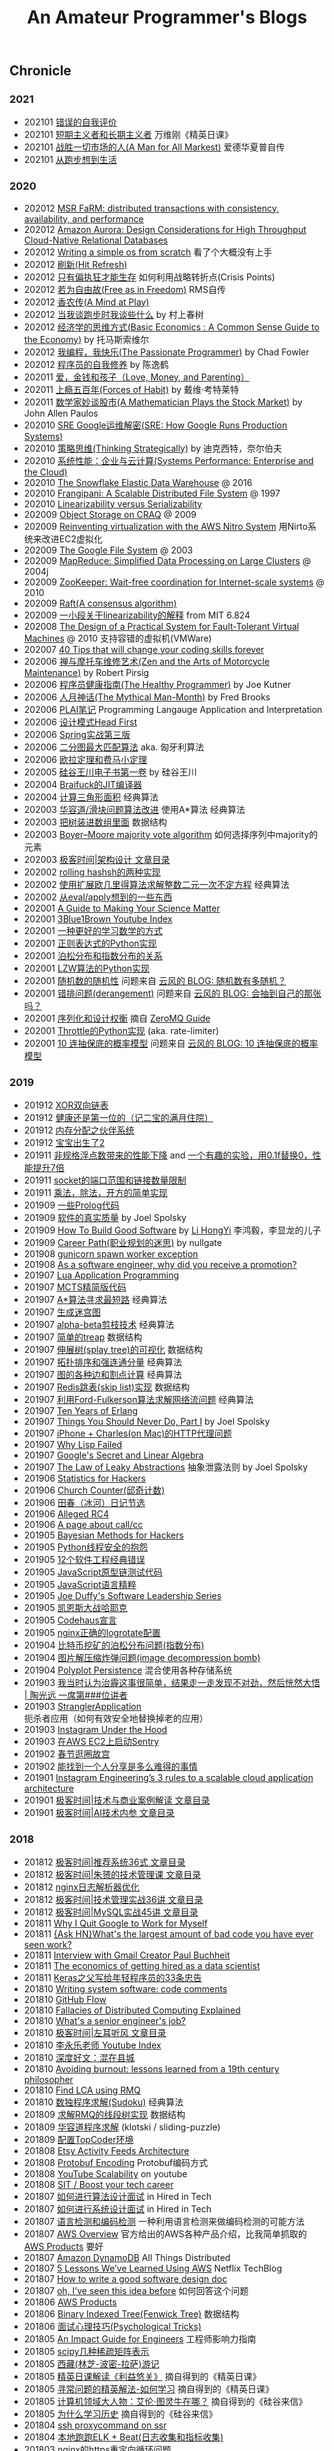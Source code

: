 #+title: An Amateur Programmer's Blogs

** Chronicle
*** 2021
- 202101 [[file:incorrect-self-eval.org][错误的自我评价]]
- 202101 [[file:short-termer-and-long-termer.org][短期主义者和长期主义者]] 万维刚《精英日课》
- 202101 [[file:a-man-for-all-markets.org][战胜一切市场的人(A Man for All Markest)]] 爱德华夏普自传
- 202101 [[file:from-running-to-life.org][从跑步想到生活]]
*** 2020
- 202012 [[file:msr-farm.org][MSR FaRM: distributed transactions with consistency, availability, and performance]]
- 202012 [[file:amazon-aurora-paper.org][Amazon Aurora: Design Considerations for High Throughput Cloud-Native Relational Databases]]
- 202012 [[file:writing-a-simple-os-from-scratch.org][Writing a simple os from scratch]] 看了个大概没有上手
- 202012 [[file:hit-refresh.org][刷新(Hit Refresh)]]
- 202012 [[file:only-the-paranoid-survive.org][只有偏执狂才能生存]] 如何利用战略转折点(Crisis Points)
- 202012 [[file:rms-autobiography-free-as-in-freedom.org][若为自由故(Free as in Freedom)]] RMS自传
- 202012 [[file:claude-shannon-autobiography-a-mind-at-play.org][香农传(A Mind at Play)]]
- 202012 [[file:what-we-talk-about-when-we-talk-about-running.org][当我谈跑步时我谈些什么]] by 村上春树
- 202012 [[file:basic-economics.org][经济学的思维方式(Basic Economics : A Common Sense Guide to the Economy)]] by 托马斯索维尔
- 202012 [[file:the-passionate-programmer.org][我编程，我快乐(The Passionate Programmer)]] by Chad Fowler
- 202012 [[file:programmer-self-cultivation.org][程序员的自我修养]] by 陈逸鹤
- 202011 [[file:love-money-and-parenting.org][爱，金钱和孩子（Love, Money, and Parenting）]]
- 202011 [[file:forces-of-habit.org][上瘾五百年(Forces of Habit)]] by 戴维·考特莱特
- 202011 [[file:a-mathematician-plays-the-stock-market.org][数学家妙谈股市(A Mathematician Plays the Stock Market)]] by John Allen Paulos
- 202010 [[file:sre-how-google-runs-production-systems.org][SRE Google运维解密(SRE: How Google Runs Production Systems)]]
- 202010 [[file:thinking-strategically.org][策略思维(Thinking Strategically)]] by 迪克西特，奈尔伯夫
- 202010 [[file:systems-performance-enterprise-and-the-cloud.org][系统性能：企业与云计算(Systems Performance: Enterprise and the Cloud)]]
- 202010 [[file:snowflake-paper.org][The Snowflake Elastic Data Warehouse]] @ 2016
- 202010 [[file:frangipani.org][Frangipani: A Scalable Distributed File System]] @ 1997
- 202010 [[file:lz-vs-sz.org][Linearizability versus Serializability]]
- 202009 [[file:object-storage-on-craq.org][Object Storage on CRAQ]] @ 2009
- 202009 [[file:reinventing-virtualization-with-aws-nitro.org][Reinventing virtualization with the AWS Nitro System]] 用Nirto系统来改进EC2虚拟化
- 202009 [[file:gfs.org][The Google File System]] @ 2003
- 202009 [[file:mapreduce.org][MapReduce: Simplified Data Processing on Large Clusters]] @ 2004j
- 202009 [[file:zookeeper.org][ZooKeeper: Wait-free coordination for Internet-scale systems]] @ 2010
- 202009 [[file:raft.org][Raft(A consensus algorithm)]]
- 202009 [[file:words-on-linearizability.org][一小段关于linearizability的解释]] from MIT 6.824
- 202008 [[file:the-design-of-a-practical-system-for-ft-vm.org][The Design of a Practical System for Fault-Tolerant Virtual Machines]] @ 2010 支持容错的虚拟机(VMWare)
- 202007 [[file:40-tips-that-will-change-your-coding-skills-forever.org][40 Tips that will change your coding skills forever]]
- 202006 [[file:zen-and-the-arts-of-motorcycle-maintenance.org][禅与摩托车维修艺术(Zen and the Arts of Motorcycle Maintenance)]] by Robert Pirsig
- 202006 [[file:the-healthy-programmer.org][程序员健康指南(The Healthy Programmer)]] by Joe Kutner
- 202006 [[file:the-mythical-man-month.org][人月神话(The Mythical Man-Month)]] by Fred Brooks
- 202006 [[file:plai-notes.org][PLAI笔记]] Programming Langauge Application and Interpretation
- 202006 [[file:design-patterns-head-first.org][设计模式Head First]]
- 202006 [[file:spring-in-action-v3.org][Spring实战第三版]]
- 202006 [[file:bipartite-maximum-matching.org][二分图最大匹配算法]] aka. 匈牙利算法
- 202006 [[file:euler-and-fermat-little-theorem.org][欧拉定理和费马小定理]]
- 202005 [[file:sv-wangchuan-investguru-v1.org][硅谷王川电子书第一卷]] by 硅谷王川
- 202004 [[file:brainfuck-jit-compiler.org][Braifuck的JIT编译器]]
- 202004 [[file:area-of-triangle.org][计算三角形面积]] 经典算法
- 202003 [[file:klotski-or-sliding-puzzle-revised.org][华容道/滑块问题算法改进]] 使用A*算法 经典算法
- 202003 [[file:put-tree-in-array.org][把树装进数组里面]] 数据结构
- 202003 [[file:boyer-moore-majority-vote-algorithm.org][Boyer–Moore majority vote algorithm]] 如何选择序列中majority的元素
- 202003 [[file:geekbang-arch-design.org][极客时间|架构设计 文章目录]]
- 202002 [[file:rolling-hash-in-two-ways.org][rolling hashsh的两种实现]]
- 202002 [[file:extended-gcd.org][使用扩展欧几里得算法求解整数二元一次不定方程]] 经典算法
- 202002 [[file:some-thoughts-from-eval-and-apply.org][从eval/apply想到的一些东西]]
- 202001 [[file:a-guide-to-making-your-science-matter.org][A Guide to Making Your Science Matter]]
- 202001 [[file:channel-UCYO_jab_esuFRV4b17AJtAw.org][3Blue1Brown Youtube Index]]
- 202001 [[file:a-better-way-to-learn-math.org][一种更好的学习数学的方式]]
- 202001 [[file:regexp-in-python.org][正则表达式的Python实现]]
- 202001 [[file:poisson-and-exp-distribution.org][泊松分布和指数分布的关系]]
- 202001 [[file:lzw-algorithm-in-python.org][LZW算法的Python实现]]
- 202001 [[file:randomness-of-random-number.org][随机数的随机性]] 问题来自 [[https://blog.codingnow.com/2007/11/random.html][云风的 BLOG: 随机数有多随机？]]
- 202001 [[file:derangement-problem.org][错排问题(derangement)]] 问题来自 [[https://blog.codingnow.com/2008/05/probability_e.html][云风的 BLOG: 会抽到自己的那张吗？]]
- 202001 [[file:serialization-and-design-tradeoff.org][序列化和设计权衡]] 摘自 [[http://zguide.zeromq.org/page:all][ZeroMQ Guide]]
- 202001 [[file:throttle-in-python.org][Throttle的Python实现]] (aka. rate-limiter)
- 202001 [[file:lottery-and-exp-dist.org][10 连抽保底的概率模型]] 问题来自 [[https://blog.codingnow.com/2017/01/exponential_distribution.html][云风的 BLOG: 10 连抽保底的概率模型]]

*** 2019
- 201912 [[file:xor-doubly-linked-list.org][XOR双向链表]]
- 201912 [[file:health-comes-first.org][健康还是第一位的（记二宝的满月住院）]]
- 201912 [[file:memory-allocation-buddy-system.org][内存分配之伙伴系统]]
- 201912 [[file:have-a-baby2.org][宝宝出生了2]]
- 201911 [[file:performance-degradation-by-denormal-floating-point.org][非规格浮点数带来的性能下降]] and [[https://www.toutiao.com/a6763437360362291723][一个有趣的实验，用0.1f替换0，性能提升7倍]]
- 201911 [[file:socket-port-range-and-conn-limit.org][socket的端口范围和链接数量限制]]
- 201911 [[file:math-mul-div-sqrt-impl.org][乘法，除法，开方的简单实现]]
- 201909 [[file:little-prolog-code.org][一些Prolog代码]]
- 201909 [[file:true-quality-of-software.org][软件的真实质量]] by Joel Spolsky
- 201909 [[file:how-to-build-good-software.org][How To Build Good Software]] by [[https://www.linkedin.com/in/hongyi-li-16183230/][Li HongYi]] 李鸿毅，李显龙的儿子
- 201909 [[file:career-path-myth.org][Career Path(职业规划的迷思)]] by nullgate
- 201908 [[file:gunicorn-spawn-worker-exception.org][gunicorn spawn worker exception]]
- 201908 [[file:as-a-software-engineer-why-did-you-receive-a-promotion.org][As a software engineer, why did you receive a promotion?]]
- 201907 [[file:lua-applicaiton-programming.org][Lua Application Programming]]
- 201907 [[file:mcts-shortest-version.org][MCTS精简版代码]]
- 201907 [[file:a-star-to-find-shortest-path.org][A*算法寻求最短路]] 经典算法
- 201907 [[file:generate-maze.org][生成迷宫图]]
- 201907 [[file:alpha-beta-pruning.org][alpha-beta剪枝技术]] 经典算法
- 201907 [[file:simple-treap.org][简单的treap]] 数据结构
- 201907 [[file:splay-tree-visualization.org][伸展树(splay tree)的可视化]] 数据结构
- 201907 [[file:topsort-and-scc.org][拓扑排序和强连通分量]] 经典算法
- 201907 [[file:graph-edge-type-and-articulation-node.org][图的各种边和割点计算]] 经典算法
- 201907 [[file:redis-skip-list-impl.org][Redis跳表(skip list)实现]] 数据结构
- 201907 [[file:ford-fulkerson-network-flow-problem.org][利用Ford-Fulkerson算法求解网络流问题]] 经典算法
- 201907 [[file:ten-years-of-erlang.org][Ten Years of Erlang]]
- 201907 [[file:things-you-should-never-do-part1.org][Things You Should Never Do, Part I]] by Joel Spolsky
- 201907 [[file:iphone-charles-http-proxy-issue.org][iPhone + Charles(on Mac)的HTTP代理问题]]
- 201907 [[file:why-lisp-failed.org][Why Lisp Failed]]
- 201907 [[file:google-secret-and-linear-algebra.org][Google's Secret and Linear Algebra]]
- 201907 [[file:the-law-of-leaky-abstractions.org][The Law of Leaky Abstractions]] 抽象泄露法则 by Joel Spolsky
- 201906 [[file:stats-for-hackers.org][Statistics for Hackers]]
- 201906 [[file:church-counter.org][Church Counter(邱奇计数)]]
- 201906 [[file:binghe-blogs-notes.org][田春（冰河）日记节选]]
- 201906 [[file:alleged-rc4.org][Alleged RC4]]
- 201906 [[file:a-page-about-call-cc.org][A page about call/cc]]
- 201905 [[file:bayesian-methods-for-hackers.org][Bayesian Methods for Hackers]]
- 201905 [[file:python-thread-safe-complaint.org][Python线程安全的抱怨]]
- 201905 [[file:12-classic-mistakes.org][12个软件工程经典错误]]
- 201905 [[file:javascript-prototype-chain-tests.org][JavaScript原型链测试代码]]
- 201905 [[file:javascript-the-good-parts.org][JavaScript语言精粹]]
- 201905 [[file:joe-duffy-software-leadership-series.org][Joe Duffy's Software Leadership Series]]
- 201905 [[file:keynes-vs-hayek.org][凯恩斯大战哈耶克]]
- 201905 [[file:codehaus-manifesto.org][Codehaus宣言]]
- 201905 [[file:logrotate-conf-for-nginx.org][nginx正确的logrotate配置]]
- 201904 [[file:poission-distribution-in-bitcoin-mining.org][比特币挖矿的泊松分布问题(指数分布)]]
- 201904 [[file:image-decompression-bomb.org][图片解压缩炸弹问题(image decompression bomb)]]
- 201904 [[file:polyglot-persistence.org][Polyplot Persistence]] 混合使用各种存储系统
- 201903 [[file:lessons-learned-from-fighting-against-haze.org][我当时认为治霾这事很简单，结果走一走发现不对劲，然后恍然大悟 | 陶光远 一席第###位讲者]]
- 201903 [[file:strangler-application.org][StranglerApplication]] 扼杀者应用（如何有效安全地替换掉老的应用）
- 201903 [[file:instagram-under-the-hood.org][Instagram Under the Hood]]
- 201903 [[file:running-sentry-on-ec2.org][在AWS EC2上启动Sentry]]
- 201902 [[file:tour-of-forbidden-city-on-festival-day.org][春节逛圈故宫]]
- 201902 [[file:lucky-to-have-someone-to-share.org][能找到一个人分享是多么难得的事情]]
- 201901 [[file:instagram-engineering-3-rules-to-a-scalable-cloud-application-architecture.org][Instagram Engineering’s 3 rules to a scalable cloud application architecture]]
- 201901 [[file:geekbang-tech-and-business-cases.org][极客时间|技术与商业案例解读 文章目录]]
- 201901 [[file:geekbang-ai-internal-reference.org][极客时间|AI技术内参 文章目录]]

*** 2018
- 201812 [[file:geekbang-recommender-system.org][极客时间|推荐系统36式 文章目录]]
- 201812 [[file:geekbang-tech-management-class.org][极客时间|朱赟的技术管理课 文章目录]]
- 201812 [[file:nginx-log-parser-opt.org][nginx日志解析器优化]]
- 201812 [[file:geekbang-tech-management-practice.org][极客时间|技术管理实战36讲 文章目录]]
- 201812 [[file:geekbang-mysql-practice.org][极客时间|MySQL实战45讲 文章目录]]
- 201811 [[file:why-i-quit-google-to-work-for-myself.org][Why I Quit Google to Work for Myself]]
- 201811 [[file:whats-the-largest-amount-of-bad-code-you-have-ever-seen-work.org][{Ask HN}What's the largest amount of bad code you have ever seen work?]]
- 201811 [[file:interview-with-gmail-creator-and-y-combinator-partner-paul-buchheit.org][Interview with Gmail Creator Paul Buchheit]]
- 201811 [[file:the-economics-of-getting-hired-as-a-data-scientist.org][The economics of getting hired as a data scientist]]
- 201811 [[file:keras-author-on-software-engineering.org][Keras之父写给年轻程序员的33条忠告]]
- 201810 [[file:writing-system-software-code-comments.org][Writing system software: code comments]]
- 201810 [[file:github-flow.org][GitHub Flow]]
- 201810 [[file:fallacies-of-distributed-computing-explained.org][Fallacies of Distributed Computing Explained]]
- 201810 [[file:whats-a-senior-engineers-job.org][What's a senior engineer's job?]]
- 201810 [[file:geekbang-coolshell-index.org][极客时间|左耳听风 文章目录]]
- 201810 [[file:channel-UCSs4A6HYKmHA2MG_0z-F0xw.org][李永乐老师 Youtube Index]]
- 201810 [[file:living-in-county.org][深度好文：混在县城]]
- 201810 [[file:avoiding-burnout.org][Avoiding burnout: lessons learned from a 19th century philosopher]]
- 201810 [[file:find-lca-using-rmq.org][Find LCA using RMQ]]
- 201810 [[file:sudoku-solving.org][数独程序求解(Sudoku)]] 经典算法
- 201809 [[file:segment-tree-for-rmq.org][求解RMQ的线段树实现]] 数据结构
- 201809 [[file:klotski-solving.org][华容道程序求解]] (klotski / sliding-puzzle)
- 201809 [[file:configure-topcoder-env.org][配置TopCoder环境]]
- 201808 [[file:etsy-activity-feeds-architecture.org][Etsy Activity Feeds Architecture]]
- 201808 [[file:protobuf-encoding.org][Protobuf Encoding]] Protobuf编码方式
- 201808 [[file:youtube-scalability.org][YouTube Scalability]] on youtube
- 201808 [[file:sit-boost-your-tech-career.org][SIT / Boost your tech career]]
- 201807 [[file:algorithm-design-steps-in-interview.org][如何进行算法设计面试]] in Hired in Tech
- 201807 [[file:system-design-steps-in-interview.org][如何进行系统设计面试]] in Hired in Tech
- 201807 [[file:lang-detect-and-encoding-detect.org][语言检测和编码检测]] 一种利用语言检测来做编码检测的可能方法
- 201807 [[file:aws-overview.org][AWS Overview]] 官方给出的AWS各种产品介绍，比我简单抓取的 [[file:aws-products.org][AWS Products]] 要好
- 201807 [[file:amazon-dynamodb.org][Amazon DynamoDB]] All Things Distributed
- 201807 [[file:5-lessons-we-have-learned-using-aws.org][5 Lessons We’ve Learned Using AWS]] Netflix TechBlog
- 201807 [[file:how-to-write-a-good-software-design-doc.org][How to write a good software design doc]]
- 201807 [[file:oh-i-have-seen-this-idea-before.org][oh, I’ve seen this idea before]] 如何回答这个问题
- 201806 [[file:aws-products.org][AWS Products]]
- 201806 [[file:binary-indexed-tree.org][Binary Indexed Tree(Fenwick Tree)]] 数据结构
- 201806 [[file:interview-psychological-tricks.org][面试心理技巧(Psychological Tricks)]]
- 201805 [[file:an-impact-guide-for-engineers.org][An Impact Guide for Engineers]] 工程师影响力指南
- 201805 [[file:types-of-scipy-sparse-matrix.org][scipy几种稀疏矩阵表示]]
- 201805 [[file:tibet-travel.org][西藏(林芝-波密-拉萨)游记]]
- 201805 [[file:skin-in-the-game-dedao.org][精英日课解读《利益悠关》]] 摘自得到的《精英日课》
- 201805 [[file:mastering-study.org][寻常问题的精英解法-如何学习]] 摘自得到的《精英日课》
- 201805 [[file:why-turing-is-master.org][计算机领域大人物：艾伦·图灵牛在哪？]] 摘自得到的《硅谷来信》
- 201805 [[file:why-study-history.org][为什么学习历史]] 摘自得到的《硅谷来信》
- 201804 [[file:ssh-proxycommand-on-ssr.org][ssh proxycommand on ssr]]
- 201804 [[file:getting-started-elk-beat.org][本地跑跑ELK + Beat(日志收集和指标收集)]]
- 201803 [[file:nginx-https-redirect-loop.org][nginx的https重定向循环问题]]
- 201803 [[file:what-habits-make-a-programmer-great.org][What habits make a programmer great?]] about meta-habit
- 201803 [[file:how-to-build-your-own-alpha-zero-ai.org][How to build your own AlphaZero AI using Python and Keras]]
- 201803 [[file:on-being-a-senior-engineer.org][On Being A Senior Engineer]]
- 201803 [[file:how-the-economic-machine-works-by-ray-dalio.org][How The Economic Machine Works By Ray Dalio]] 经济机器是如何运行的
- 201802 [[file:difference-between-poor-rich-on-zhihu.org][你在哪一刻体验到了真正的贫富差距？]] 摘自知乎回答
- 201802 [[file:python-weak-perf-matters.org][Python 的低性能问题是无法忽视的]]
- 201802 [[file:management-actually-is-engineering.org][管理其实是个工程学]] 摘自得到的《精英日课》
- 201801 [[file:websocket-and-socketio.org][WebSocket和Socket.IO]]
- 201801 [[file:intro-quantum-computing.org][量子计算机初探]]
- 201801 [[file:wechat-auto-jump.org][微信跳一跳的自动化]]
- 201801 [[file:python-requests-encoding-issue.org][Python Requests库编码问题]]
- 201801 [[file:minimal-wsgi-app-in-python.org][Minimal WSGI App in Pyton]]
- 201801 [[file:reading-excel-in-python.org][Reading Excel in Python]]
- 201801 [[file:find-10-digits-prime-in-consecutive-digits-of-e.org][Find 10 digits prime in consecutive digits of e]]
- 201801 [[file:26-lessons-from-being-a-developer-at-a-startup.org][26 Lessons From Being a Developer at a Startup]]

*** 2017
- 201712 [[file:geoffrey-hinton-interview-in-coursera.org][Geoffrey Hinton Interview in Coursera]]
- 201712 [[file:cities-and-ambition.org][市井雄心 Cities and Ambition]] by Paul Graham
- 201712 [[file:math-read.org][How to Read Mathematics]]
- 201712 [[file:test-simhash.org][试试simhash]]
- 201712 [[file:make-a-workable-dns.org][搭建一个可用的DNS]] (dnsmasq + ss)
- 201712 [[file:the-language-of-the-system.org][The Language of the System]] by Rich Hickey
- 201712 [[file:love-your-bugs.org][Love Your Bugs]]
- 201712 [[file:code-in-space.org][Code in Space]] 太空系统环境下的编程
- 201712 [[file:timeline-at-scale-in-twitter.org][Timeline at Scale in Twitter]] by Raffi Krikorian
- 201712 [[file:simple-made-easy.org][Simple Made Easy]] by Rich Hickey
- 201712 [[file:probability-paradox-by-peter-norvig.org][Probability Paradox by Norvig]] Norvig写的一篇关于概率和悖论文章
- 201712 [[file:ways-of-paying-mortgage.org][等额本金和等额本息的计算]]
- 201712 [[file:nobody-ever-got-fired-for-buying-a-cluster.org][Nobody ever got fired for buying a cluster]] 计算集群的必要性思考 @ 2013
- 201712 [[file:sonos-streaming-basics.org][流媒体基础知识(sonos)]]
- 201711 [[file:ten-rules-for-negotiating-a-job-offer.org][Ten Rules for Negotiating a Job Offer]]
- 201711 [[file:tool-is-to-free-people.org][解放生产力的工具]]
- 201711 [[file:software-2.org][Software 2.0]] by Andrej Karpathy
- 201711 [[file:getting-real-about-distributed-system-reliability.org][Getting Real About Distributed System Reliability]]
- 201711 [[file:pypy-impl.org][PyPy实现方式]]
- 201710 [[file:mongodb34-perf-issue-checkpoint.org][升级到MongoDB 3.4出现的性能问题]]
- 201710 [[file:make-startup-usb-stick-under-mac.org][在Mac下面制作USB启动盘]]
- 201709 [[file:how-to-build-your-personal-brand-as-a-new-developer.org][How to build your personal brand as a new developer]]
- 201709 [[file:narrow-python-build.org][Narrow Python Build]]
- 201708 [[file:the-feynman-technique-the-best-way-to-learn-anything.org][The Feynman Technique: The Best Way to Learn Anything]]
- 201707 [[file:scaling-to-billions-on-top-of-digital-ocean.org][Scaling to Billions on Top of DigitalOcean]]
- 201707 [[file:search-at-slack.org][Search at Slack]] Slack在搜索排序方面的工作
- 201707 [[file:why-did-so-many-startups-choose-nosql.org][Why Did So Many Startups Choose NoSQL?]]
- 201707 [[file:macosx-rootless-mode.org][MacOS X Rootless Mode]]
- 201707 [[file:what-you-can-do-and-what-you-should-do.org][能做什么和该做什么]]
- 201707 [[file:reducing-image-file-size-at-esty.org][Reducing Image File Size at Etsy]]
- 201707 [[file:making-photos-smaller.org][Making Photos Smaller Without Quality Loss]]
- 201707 [[file:proxy-on-http-streaming.org][HTTP流媒体的代理实现]]
- 201707 [[file:ssh-permission-denied.org][SSH Permission Denied(Public Key)]]
- 201706 [[file:the-evolution-of-code-deploys-at-reddit.org][The Evolution of Code Deploys at Reddit]]
- 201706 [[file:on-python-profiling.org][Python程序性能分析]]
- 201706 [[file:44-eng-mag-lessons.org][44 engineering management lessons]]
- 201706 [[file:use-emacs-org-mode-to-build-site.org][用Emacs Org-Mode来建站]]
- 201705 [[file:colleague-creates-spaghetti-code.org][What to do when Your Colleague Creates Spaghetti Code]]
- 201705 [[file:how-yelp-runs-millions-of-tests-every-day.org][How Yelp Runs Millions of Tests Every Day]]
- 201705 [[file:ssh-tunneling-python.org][SSH Tunneling in Python]]
- 201705 [[file:issue-of-retry-after-field.org][Retry-After字段带来的问题]]
- 201705 [[file:wujun-thoughts-on-career.org][职场上的四个误区和四个破法]] 摘自得到的《硅谷来信》
- 201705 [[file:use-wifi-aps-to-identify-location.org][利用WiFi热点来定位]]
- 201704 [[file:u-of-t-professor-geoffrey-hiton.org][U of T, Geoffrey Hinton]] 一篇关于Geoffrey Hiton的文章
- 201704 [[file:scaling-your-api-with-rate-limiters.org][Scaling your API with rate limiters]]
- 201704 [[file:a-few-days-at-village.org][在老家的几天]]
- 201703 [[file:software-engineering-at-google.org][Software Engineering at Google]] by Fergus Henderson
- 201703 [[file:a-possible-impl-of-reco-sys.org][推荐系统的可能实现]]
- 201703 [[file:automation-on-finacial-report.org][实事求是谈金融报告自动化 – 文因互联]]
- 201702 [[file:boost-shadowsocks-with-tcp-bbr.org][通过TCP BBR为ShadowSocks加速]]
- 201702 [[file:principle-of-smart-route-in-vpn.org][VPN的智能加速原理]]
- 201702 [[file:my-thoughts-on-startup.org][创业/小公司的优点和缺点]]
- 201702 [[file:abandoned-probabilistic-option.org][被放弃的概率权]]
- 201701 [[file:boots-of-spanish-leather.org][Boots of Spanish Leather]] by Bob Dylan
- 201701 [[file:is-there-a-simple-algorithm-for-intelligence.org][Is there a simple algorithm for intelligence?]] By Michael Nielsen
- 201701 [[file:on-the-future-of-neural-networks.org][On the future of neural networks]] By Michael Nielsen
- 201701 [[file:on-stories-in-neural-networks.org][On stories in neural networks]] By Michael Nielsen

*** 2016
- 201612 [[file:face-landmark-detection-dlib.org][dlib's face landmark detection]]
- 201612 [[file:tensorflow-neural-art.org][Tensorflow Neural Art]]
- 201610 [[file:the-times-they-are-changing.org][The Times They Are A-Changin']] by Bob Dylan
- 201610 [[file:level-up-lang-taste.org][讲一件提升语言格调的小事]]
- 201610 [[file:the-effective-engineer-by-edmond-lau.org][The Effective Engineer]]
- 201610 [[file:taking-php-seriously.org][Taking PHP Seriously]]
- 201610 [[file:becoming-cto.org][Becoming CTO]]
- 201610 [[file:purchase-on-rapidssl.org][在RapidSSL上购买SSL证书]]
- 201610 [[file:vinod-khosla-talk.org][Vinod Khosla: Failure does not matter. Success matters.]]
- 201610 [[file:silicon-valley-etiquette.org][Silicon Valley Etiquette]] 硅谷礼仪
- 201610 [[file:chengdu-travel.org][天府之旅]]
- 201609 [[file:mxnet-neural-art.org][MXNet Neural Art]]
- 201609 [[file:a-little-architecture.org][A Little Architecture]]
- 201609 [[file:laws-of-performant-software.org][Laws of Performant Software]]
- 201609 [[file:build-hls-server.org][搭建直播平台]]
- 201609 [[file:stackoverflow-maintenance.org][StackOverflow Maintenance]]
- 201609 [[file:yy-live-on-parenting.org][@杨樾杨樾 老师的育儿直播]]
- 201608 [[file:some-non-casual-thoughts.org][一些想法（关于工作，人生，以及最近做的梦)]]
- 201608 [[file:the-future-of-programming.org][The Future of Programming]] by Bret Victor
- 201608 [[file:what-makes-a-great-software-engineer.org][What Makes A Great Software Engineer?]]
- 201607 [[https://www.evernote.com/shard/s81/sh/b4dc1995-8028-4552-af4c-2696be08fce8/eb429ff5192222c2dce47aa95f0f5766][你不需要忙，你只需要坚持就够了]] by 汤小小
- 201607 [[file:life-is-just-a-moment.org][Life is just a Moment]]
- 201607 [[file:cool-retro-term.org][Cool Retro Term(CRT)]] 复古终端:D
- 201607 [[file:spam-from-apple.org][来自Apple的垃圾邮件]]
- 201606 [[file:america-alone-talk.org][只剩美国:我们眼睁睁看着末日的降临]]
- 201606 [[file:top-10-things-that-makes-you-a-good-programmer.org][Top 10 Things that Makes You a Good Programmer]]
- 201606 [[file:dont-know-what-to-program.org]["I know how to program, but I don't know what to program"]]
- 201606 [[file:how-to-pick-your-battles-on-a-software-team.org][How to Pick Your Battles on a Software Team]]
- 201606 [[file:why-mit-stopped-teaching-SICP.org][为什么MIT停止教授SICP]]
- 201606 [[file:trap-of-startup-side-project.org][軟體工程師的創業陷阱-接案]]
- 201606 [[file:on-facebook-newsfeed.org][Facebook NewsFeed]]
- 201606 [[file:getting-things-done-when-you-are-only-a-grunt.org][Getting Things Done When You're Only a Grunt]] by Joel Spolsky
- 201606 [[file:10-lessons-from-10-years-of-aws.org][10 Lessons from 10 Years of Amazon Web Services]]
- 201606 [[file:republic-and-democracy.org][共和和民主的差别]] on zhihu
- 201606 [[file:religulous.org][Religulous]] by Bill Maher
- 201606 [[file:how-gfw-discovers-hidden-circumvention-servers.org][32c3-7196-en-How_the_Great_Firewall_discovers_hidden_circumvention_servers]] GFW如何发现代理服务器
- 201606 [[file:a-person-of-fidget.org][心中的邪火]] 关于自己的心态失衡
- 201606 [[file:anaconda-high-perf-solution.org][Anacoda High Performance Solution]]
- 201605 [[file:work-efficiently-in-facebook.org][Facebook公司内部PPT分享:如何高效工作]]
- 201605 [[file:on-career-and-management.org][关于工作年限和管理的问题]] by nullgate
- 201605 [[file:notes-on-side-project.org][个人开发者接私活的要点]]
- 201605 [[file:pf-thoughts-on-cn.org][pf写的回国感受]]
- 201605 [[file:you-should-be-with-ambitious-people.org][要与野心人为伍]]
- 201605 [[file:talk-with-lizhi-tech-team.org][专访荔枝fm技术团队]]
- 201605 [[file:play-stock-in-vc-way.org][用VC的方法炒股票]]
- 201605 [[file:true-history-of-google-cn.org][傲慢与偏见之 - 谷歌中国逆袭史]]
- 201605 [[file:how-env-impacts-on-person.org][环境于个人的影响]]
- 201605 [[file:tour-of-google-beijing.org][参观Google北京]]
- 201604 [[https://www.evernote.com/shard/s81/sh/74babb59-ffb0-4858-a8e2-c157b973b7d1/b43c2ee7fc50363efb47daba78a9d59e][Facebook上最近传开了一组漫画，深深戳中咱中国家庭的痛点]] (学会做一个合格的父母)
- 201604 [[file:squid-https-forwarding-proxy.org][用squid做http/https正向代理]]
- 201604 [[file:why-i-work-remotely-hint-it-has-nothing-to-do-with-productivity.org][Why I work remotely (hint: it has nothing to do with productivity).]]
- 201604 [[file:starters-and-maintainers.org][Starters and Maintainers]]
- 201604 [[file:automate-to-save-mental-energy-not-time.org][Automate to save mental energy, not time]]
- 201604 [[file:surviving-meetings-while-remote.org][Surviving meetings while remote]]
- 201604 [[file:programmers-are-distraction-for-your-startup.org][Programmers are distraction for your startup]]
- 201604 [[file:finding-great-developers.org][Finding Great Developers]]
- 201604 [[file:why-cant-programmers-program.org][Why Can't Programmers.. Program?]]
- 201604 [[file:dont-call-yourself-a-programmer.org][Don't Call Yourself A Programmer]]
- 201604 [[file:data-infra-at-airbnb.org][Data Infrastructure at Airbnb]]
- 201604 [[file:atlassian-user-onboarding-magic.org][Atlassian $5.5b user onboarding magic]]
- 201604 [[file:authority-and-merit.org][Authority & Merit]]
- 201604 [[file:nginx-forwarding-proxy.org][nginx正向代理]]
- 201603 [[file:several-waters.org][纯水，软水，净水]]
- 201603 [[file:nginx-site-redirect.org][nginx站点跳转]]
- 201603 [[file:aws-ec2-instances.org][aws ec2的几种实例]]
- 201603 [[file:mac-root-certification.org][mac根证书信任]]
- 201603 [[file:python-universal-feed-parser.org][python universal feed parser]]
- 201603 [[file:python-gzip-input-stream-impl.org][Python Gzip Input Stream 实现]]
- 201602 [[file:got6-is-coming.org][GOT6 is coming]]
- 201602 [[file:a-possible-impl-of-abtest-sys.org][关于AB Test使用和实现的猜测]]
- 201602 [[file:discussion-on-rs.org][记一次推荐系统讨论]]
- 201602 [[file:pieces-of-advice-from-yq.org][前辈给我的建议]]
- 201602 [[file:experience-of-running-coffee-shop-for-40-years.org][开四十年咖啡店是种什么样的体验]]
- 201602 [[file:jianshu-captcha.org][简书的captcha]]
- 201602 [[file:build-nginx-from-source-on-ubuntu.org][build nginx from source on ubuntu]]
- 201602 [[file:big-data-is-supposed-to-be.org][大数据应该是...]]
- 201601 [[file:github-maintenance.org][Github Maintenance]]
- 201601 [[file:reversed-bollinger-band.org][reversed bollinger band]]
- 201601 [[file:on-computational-investing.org][on computational investing]]
- 201601 [[file:calm-down-for-a-second.org][Calm Down For a Second]]
- 201601 [[file:coursera-maintenance.org][Coursera Maintenance]]
- 201601 [[file:stock-price-data-sanity.org][Stock price data sanity]]

*** 2015
- 201512 [[file:ms-presentation.org][Michael Stonebraker Presentation]]
- 201512 [[file:how-to-launch-a-mac-app-and-become-1-top-paid-app-globally.org][How To Launch a Mac App and Become #1 Top Paid App Globally]]
- 201512 [[file:what-would-it-take-to-prove-me-wrong.org][What would it take to prove me wrong?]]
- 201512 [[file:a-great-developer-can-come-from-anywhere.org][A great developer can come from anywhere]]
- 201512 [[file:employee-equity.org][Employee Equity]] Sam Altman关于员工期权的文章.
- 201512 [[file:before-you-code-write.org][Before you code, write.]]
- 201512 [[file:remove-the-stress-pick-a-deadline.org][Remove the stress, pick a deadline]]
- 201512 [[file:the-secret-to-career-success.org][The Secret to Career Success]]
- 201512 [[file:the-scientist.org][The Scientist]]
- 201511 [[file:ios-device-and-screenshot-size.org][iOS设备与屏幕分辨率对应关系]]
- 201511 [[file:a-note-of-nobel-winner.org][石墨烯教父: 从千年博后到物理诺奖的心路历程]]
- 201511 [[file:why-i-stopped-paying-attention-to-industry-news.org][Why I stopped paying attention to industry news]]
- 201510 [[file:learn-stop-using-shiny-new-things-and-love-mysql.org][Learn to stop using shiny new things and love MySQL]]
- 201510 [[file:climbing-the-wrong-hill.org][Climbing The Wrong Hill]]
- 201510 [[file:lessons-learned-writing-highly-available-code.org][Lessons learned writing highly available code]]
- 201510 [[file:dont-base-your-business-on-a-paid-app.org][Don't base your business on a paid app]]
- 201510 [[file:some-advice-from-jeff-bezos.org][Some advice from Jeff Bezos]]
- 201510 [[file:ten-rules-for-open-source-success.org][Ten Rules for Open Source Success]]
- 201510 [[file:competitors-are-not-the-enemy.org][Competitors Are Not The Enemy]]
- 201510 [[file:making-money-along-the-way.org][Making money along the way]]
- 201510 [[file:staying-healthy-while-working-remotely.org][远程工作者如何保持健康]]
- 201510 [[file:real-life-of-startup-with-baby.org][带着娃创业的真实一面]]
- 201510 [[file:a-impl-of-my-dict-book.org][一个生词本的实现]]
- 201510 [[file:chasing-the-shiny-and-new.org][chasing the shiny and new (追逐时髦的技术)]]
- 201510 [[file:why-cd-just-keeps-on-giving.org][Why Continuous Deployment just keeps on giving]]
- 201510 [[file:how-to-get-a-job-like-mine-aaron-swartz.org][Aaron Swartz: How to Get a Job Like Mine]]
- 201510 [[file:a-decade-at-google.org][A Decade at Google]]
- 201510 [[file:dont-switch-to-yinxiang-note.org][切换到印象笔记-NO!]]
- 201509 [[file:ostep-persist-file.org][OSTEP / Persistence-File]]
- 201509 [[file:ostep-persist-disk.org][OSTEP / Persistence-Disk]]
- 201509 [[file:ostep-con-cv.org][OSTEP / Concurrency-CV]]
- 201509 [[file:ostep-con-lock.org][OSTEP / Concurrency-Lock]]
- 201509 [[file:hive-getting-started.org][hive getting started]]
- 201509 [[file:zookeeper-getting-started.org][zookeeper getting started]]
- 201509 [[file:ostep-virt-vax-vms.org][OSTEP / Virt-VAX/VMS]]
- 201509 [[file:ostep-virt-vm-page.org][OSTEP / Virt-页式系统]]
- 201509 [[file:ostep-virt-vm-seg.org][OSTEP / Virt-段式系统]]
- 201509 [[file:ostep-virt-cpu.org][OSTEP / Virt-CPU]]
- 201509 [[file:ostep-readings.org][OSTEP / Readings]]
- 201509 [[file:a-love-for-legacy.org][A Love for Legacy]]
- 201509 [[file:availability-vs-durability.org][Availability vs. Durability]]
- 201509 [[file:2pc-vs-paxos.org][2PC vs. Paxos]]
- 201509 [[file:central-limit-theorem.org][中心极限定理]]
- 201509 [[file:spark-master-ui.org][spark master ui]]
- 201509 [[file:what-happens-to-older-developers.org][What Happens to Older Developers?]]
- 201509 [[file:tips-for-work-life-balance.org][Tips for work-life balance]]
- 201509 [[file:start-from-simple.org][start from simple]]
- 201508 [[file:you-know-so-little.org][其实你知道的太少]]
- 201507 [[file:have-a-baby.org][宝宝出生了]]
- 201505 [[file:equipped-with-ssd.org][装配SSD]]
- 201504 [[file:kaggle-facial-keypoints-detection.org][Kaggle Facial Keypoints Detection]]
- 201504 [[file:kaggle-digit-recongnizer.org][Kaggle Digit Recognizer]]
- 201504 [[file:life-is-not-easy-but-magical.org][life is not easy but magical]]
- 201503 [[file:how-to-do-cross-validation.org][如何做cross validation]]
- 201503 [[file:kaggle-bike-sharing-demand.org][Kaggle Bike Sharing Demand]]
- 201503 [[file:principle-of-alloc-time-for-work.org][分配工作时间的准则]]
- 201502 [[file:how-to-choose-baseline.org][选用什么方法做baseline]]
- 201502 [[file:2015-house-clean.org][2015家庭大扫除]]
- 201502 [[file:do-house-work-as-leisure.org][有空多干点家务活]]
- 201502 [[file:you-cant-read-all-books.org][书是读不过来的]]
- 201502 [[file:peter-thiel-on-competition-obsession.org][Peter Thiel 谈竞争沉迷]]
- 201502 [[file:telstra-billboard-of-love.org][Telstra BB]]

*** <2015
- 201412 [[file:the-golden-circle.org][The Golden Circle]]
- 201412 [[file:about-dna-sequencing.org][DNA测序原理]]
- 201412 [[file:beginning-of-a-hard-journey.org][苦旅的起点]]
- 201410 [[file:my-iphone5s.org][我的iPhone5S]]
- 201409 [[file:helsinki-travel2.org][赫尔辛基印象2]]
- 201408 [[file:jeju-travel.org][济州岛之旅]]
- 201407 [[file:xmn-travel.org][厦门鼓浪屿印象]]
- 201404 [[file:sfo-travel.org][旧金山印象]]
- 201403 [[file:helsinki-travel.org][赫尔辛基印象]]
- 201403 [[file:apply-visa-for-usa.org][申请美国签证]]
- 201402 [[file:apply-visa-for-finland.org][申请芬兰签证]]
- 201402 [[file:mobile-foreign-business.org][手机国际业务]]
- 201402 [[file:cmb-hk-account.org][招商银行香港一卡通]]
- 201401 [[file:talk-with-nenad.org][与Nenad面对面]]
- 201312 [[file:have-a-nice-sleep-and-straighten-up.org][哪里还有时间去沮丧]]
- 201312 [[file:thousands-pv.org][主页千次PV]]
- 201311 [[file:heart-broken.org][分居和流产]]
- 201311 [[file:professional-amateur.org][非业余的业余爱好]]
- 201311 [[file:my-first-english-conversation.org][初次英语对话]]
- 201310 [[file:my-first-moxa-wool-moxibustion.org][初次艾灸]]
- 201310 [[file:run-wordpress-in-fast-way.org][简单搭建WordPress]]
- 201309 [[file:do-we-need-exercise.org][我们是否需要运动]]
- 201309 [[file:first-10km-running.org][初次10km跑]]
- 201308 [[file:first-swimming.org][初次游泳]]
- 201307 [[file:guilin-travel.org][桂林山水]]
- 201307 [[file:old-summer-palace-travel.org][圆明园游]]
- 201307 [[file:my-amoi-n821.org][我的夏新N821]]
- 201306 [[file:unecessary-hurry-up.org][急得蛋碎了也没有用]]
- 201306 [[file:meeting-dyq.org][做CTO都是出去过的]]
- 201306 [[file:goodbye-dyy.org][朋友远行，一路顺风]]
- 201305 [[file:be-careful-when-you-drive.org][小心开车]]
- 201303 [[file:ms-interview.org][微软面试]] [[file:ms-interview-2.org][系列2]]
- 201302 [[file:my-without-wife-wedding.org][没有妻子的婚礼]]
- 201211 [[file:not-easy-as-you-think.org][没有那么简单]]
- 201211 [[file:first-foot-massage.org][初次足疗]]
- 201209 [[file:what-can-i-do-when-old.org][以后老了我能做什么]]
- 201208 [[file:how-to-define-software-stability.org][如何定义软件稳定]]
- 201208 [[file:purchase-mba.org][购买MacBookAir]]
- 201208 [[file:2012-birthday.org][记在2012年生日]]
- 201207 [[file:visit-tj-data-center.org][参观天津机房]]
- 201205 [[file:look-house-with-xcq.org][和xcq看房子]]
- 201204 [[file:talk-with-luoyan.org][和luoyan的谈话]]
- 201204 [[file:switch-back-to-windows.org][切换回windows]]
- 201203 [[file:struggle-with-ubuntu.org][折腾Ubuntu]]
- 201203 [[file:hangzhou-travel.org][杭州印象]]
- 201202 [[file:get-marriage-identity.org][领证经历]]
- 201112 [[file:take-wedding-photo.org][婚纱摄影]]
- 201112 [[file:how-to-apply-domain.org][如何申请域名]]
- 201112 [[file:drive-learning.org][学车经历]]
- 201108 [[file:purchase-diamond.org][购买钻戒]]
- 201105 [[file:baidu-bit-shanghai-route.org][百度BIT上海行]]
- 201003 [[file:graduate-final-report.org][记研究生答辩]]
- 200903 [[file:purchase-compaq-notebook.org][购买compqa笔记本]]
- 200609 [[file:new-era-carmack.org][新时代的卡马克]]

** Books
*** 人物传记
- [[file:steve-jobs.org][史蒂夫乔布斯传(Steve Jobs)]]
- [[file:made-in-america.org][富甲美国(Made in America)]] by Sam Walton
- [[file:shoe-dog.org][鞋狗(Shoe Dog)]] by Phil Knight
- [[file:jonathon-ive.org][乔纳森传(Jonathon Ive)]]
- [[file:wu-qing-yuan-bio.org][中的精神（吴清源自传）]]
- [[file:youtube-steve-chen-bio.org][YouTube创始人陈士骏自传]]
- [[file:bob-dylan-bio-like-a-rolling-stone.org][编年史(Like A Rolling Stone)]] of Bob Dylan
- [[file:delivering-happiness.org][奉上幸福(Devliering Happiness)]] by 谢家华
- [[file:renzhengfi-essays.org][任正非文集]] by 华为和互联网
- [[file:great-mathematicians.org][大数学家]] by 陈诗谷 / 葛孟曾
- [[file:journey-through-genius.org][天才引导的历程(Journey through Genius)]] by William Dunham
- [[file:six-easy-pieces.org][费曼讲物理-入门(Six Easy Pieces)]] by Richard P. Feynman
- 202012 [[file:what-we-talk-about-when-we-talk-about-running.org][当我谈跑步时我谈些什么]] by 村上春树
- 202012 [[file:claude-shannon-autobiography-a-mind-at-play.org][香农传(A Mind at Play)]]
- 202012 [[file:rms-autobiography-free-as-in-freedom.org][若为自由故(Free as in Freedom)]] RMS自传
- 202012 [[file:hit-refresh.org][刷新(Hit Refresh)]]
- 202101 [[file:a-man-for-all-markets.org][战胜一切市场的人(A Man for All Markest)]] 爱德华夏普自传

*** 历史社会
- [[file:amsuing-ourselves-to-death.org][娱乐至死(Amusing Ourselves to Death)]] by Neil Postman
- 狂热分子(True Believer) by Eric Hoffer
- [[file:the-crowd.org][乌合之众(The Crowd)]] by Gustave Le Bon
- [[file:the-hard-thing-about-hard-things.org][创业维艰：如何完成比难更难的事]] by Ben Horowitz
- [[file:the-economist.org][经济学人(The Economist)]] by Schumpeter(熊彼特)
- [[file:the-instant-economist.org][斯坦福极简经济学(The Instant Economist)]] by 蒂莫西·泰勒
- [[file:the-black-box-society.org][黑箱社会(The Black Box Society)]] by Frank Pasquale
- [[file:the-times-of-intelligence.org][智能时代]] by 吴军
- [[file:zhihu-daily-economy.org][知乎周刊-日常经济学]]
- [[file:the-shortest-history-of-europe.org][极简欧洲史(The Shortest History of Europe)]] by John Hirst
- [[file:how-google-works.org][谷歌是如何运营的(How Google Works)]] by Eric Schmidt
- [[file:the-paypal-wars.org][支付战争(The PayPal Wars)]] by Eric Jackson
- [[file:from-zero-to-one.org][从0到1(From Zero To One)]] by Peter Thiel
- [[file:the-great-game.org][伟大的博弈: 华尔街金融帝国的崛起]] by John Gordon
- [[file:lean-in.org][向前一步(Lean In)]] by Sheryl Sandberg
- [[file:reminiscences-of-stock-broker.org][股票作手回忆录(Reminiscences of stock broker)]] by Jesse Livermore
- [[file:the-men-who-built-america.org][谁建造了美国(The men who built America)]] by 网易公开课
- [[file:growth-hacker.org][增长黑客(Growth Hacker)]] by 范冰
- [[file:the-signal-and-the-noise.org][信号与噪声: 大数据时代预测的科学与艺术]] by Nate Silver
- [[file:why-chinese-people-anxious.org][中国人的焦虑从哪里来]] by 茅于轼
- [[file:the-facebook-effect.org][Facebook效应(The Facebook Effect)]]
- [[file:the-economic-naturalist.org][牛奶可乐经济学(The Economic Naturalist)]]
- [[file:venture-captial.org][风险投资(Venture Captial)]] 摘自 <浪潮之巅>
- [[file:confessions-of-an-advertising-man.org][一个广告人的自白(Confessions of an Advertising Man)]]
- [[file:inside-job.org][监守自盗(Inside Job)]]
- [[file:on-top-of-tides.org][浪潮之巅(On Top of Tides)]] by 吴军
- [[file:how-to-solve-it-a-new-apsect-of-math-method.org][如何解题-数学思维新方法]] by George Polya
- [[file:republic.org][理想国(Republic)]] by Plato
- [[file:big-data-and-revolution.org][大数据时代：生活、工作与思维的大变革]]
- [[file:competitive-strategy.org][竞争策略 on Coursera]]
- [[file:financial-markets-class.org][金融市场 on Coursera]]
- [[file:chenyu-on-internet-finance.org][风吹江南之互联网金融]] by 陈宇
- [[file:information-rules.org][信息规则(Information Rules)]] by [美] 卡尔・夏皮罗(Carl Shapiro) / [美] 哈尔・瓦里安(Hal Varian)
- [[file:how-to-use-medicine-properly-in-china.org][中国人应该这样用药]] by 冀连梅
- [[file:intentional-parenting.org][刻意培养(Intentional Parenting)]] 《遇见孩子，遇见更好的自己》
- 202010 [[file:thinking-strategically.org][策略思维(Thinking Strategically)]] by 迪克西特，奈尔伯夫
- 202011 [[file:a-mathematician-plays-the-stock-market.org][数学家妙谈股市(A Mathematician Plays the Stock Market)]] by John Allen Paulos
- 202011 [[file:forces-of-habit.org][上瘾五百年(Forces of Habit)]] by 戴维·考特莱特
- 202011 [[file:love-money-and-parenting.org][爱，金钱和孩子（Love, Money, and Parenting）]]
- 202012 [[file:basic-economics.org][经济学的思维方式(Basic Economics : A Common Sense Guide to the Economy)]] by 托马斯索维尔
- 202012 [[file:only-the-paranoid-survive.org][只有偏执狂才能生存]] 如何利用战略转折点(Crisis Points)

*** 小说杂文
- [[file:the-catcher-in-the-rye.org][麦田里的守望者(The Catcher in The Rye)]] by Jerome Salinger
- [[file:god-father.org][教父(God Father)]] by Francis Coppola
- [[file:animal-farm.org][动物庄园(Animal Farm)]] by George Orwell
- [[file:1984.org][1984]] by George Orwell
- [[file:wolf-totem.org][狼图腾(Wolf Totem)]] by 姜戎
- [[file:that-man-looks-like-a-dog.org][那个人好像一条狗]] 周星驰 <大圣娶亲>
- [[file:three-body.org][三体(Three Body)]] by 刘慈欣
- [[file:the-little-prince.org][小王子(The Little Prince)]] by Antoine de Saint-Exupéry
- [[file:star-wars.org][星球大战(Star Wars)]]
- [[file:anti-destruction-in-china.org][李可乐抗拆记]] by 李承鹏
- [[file:the-hitchhikers-guide-to-the-galaxy.org][银河系漫游指南(The Hitchhiker's Guide to the Galaxy)]] by Douglas Adams
- [[file:flowers-to-algernon.org][献给阿尔吉侬的花束(Flowers for Algernon)]]
- [[file:silent-majority.org][沉默的大多数]] by 王小波
- [[file:lingaoqiming.org][临高启明]] by 吹牛者
- 202006 [[file:zen-and-the-arts-of-motorcycle-maintenance.org][禅与摩托车维修艺术(Zen and the Arts of Motorcycle Maintenance)]] by Robert Pirsig

*** 个人管理
+ [[file:influence.org][影响力(Influence: The Psychology of Persuasion)]] by [美] 罗伯特·西奥迪尼
+ [[file:principles.org][原则(Principles)]] by Ray Dalio
+ [[file:black-swan.org][黑天鹅(Black Swan)]] by Nassim Nicolas Taleb
+ [[file:the-bed-of-procrustes.org][随机生存的智慧: 黑天鹅语录(The Bed of Procrustes)]] by Nassim Nicholas Taleb
+ [[file:antifragile.org][反脆弱: 从不确定性中获益(Antifragile: Things That Gain from Disorder)]] by Nassim Nicholas Taleb
+ [[file:nnt-words-archive.org][NNT文字合集]] by NNT
+ [[file:how-to-win-friends-and-influence-people.org][人性的弱点全集(How to win friends and influence people)]] by Dale Carnegie
+ [[file:how-to-stop-worring-and-start-living.org][人性的优点全集(How to stop worring and start living)]] by Dale Carnegie
+ [[file:hard-to-believe.org][万万没想到:用理工科思维理解世界]] by 万维刚
+ [[file:so-good-they-can-not-ignore-you.org][优秀到不能被忽视(So Good they can not ignore you)]] by Cal Newport
+ [[file:poor-charlie-almanack.org][穷查理宝典(Poor Charlie's Almanack)]] by Charles Munger(查理芒格)
+ [[file:eureka-on-career.org][职场尤里卡]] by 科学家种太阳
+ [[file:dark-time.org][暗时间(Dark Time)]] by 刘未鹏
+ [[file:convict-conditioning.org][囚徒健身(Convict Conditioning)]] by Paul Wade
+ [[file:thinking-fast-and-slow.org][思考,快与慢(Thinking, Fast and Slow)]] by Daniel Kahneman
+ [[file:money-doggy.org][小狗钱钱(Money Doggy)]] by Bodo Schafer
+ [[file:dear-andreas.org][亲爱的安德烈]] by 龙应台
+ [[file:sears-the-baby-book.org][西尔斯育儿经]] by 威廉·西尔斯 玛莎·西尔斯
+ [[file:five-years-phd.org][博士五年总结]] by 田渊栋
+ [[file:outliers.org][异类: 不一样的成功启示录(Outliers: The Story of Success)]] by Malcolm Gladwell
+ [[file:blink.org][眨眼之间: 不假思索的决断力(Blink: The Power of Thinking Without Thinking)]] by Malcolm Gladwell
+ [[file:david-and-goliath.org][逆转: 弱者如何找到优势，反败为胜(David and Goliath: Underdogs, Misfits and the Art of Battling Giants)]] by Malcolm Gladwell
+ [[file:what-the-dog-saw.org][大开眼界(What the Dog Saw: And Other Adventures)]] by Malcolm Gladwell
+ [[file:superforecasting.org][超预测: 预见未来的艺术和科学(Superforecasting: The Art and Science of Prediction)]] by 泰洛克,加德纳
+ [[file:the-tipping-point.org][引爆点：如何制造流行(The Tipping Point: How Little Things Can Make a Big Difference)]] by Malcolm Gladwell
+ [[https://book.douban.com/subject/33438811/][为什么：关于因果关系的新科学（The Book of Why : The New Science of Cause and Effect）]] by Judea Pearl
+ [[https://book.douban.com/subject/27200412/][Skin in the Game: Hidden Asymmetries in Daily Life(利益攸关)]] by NNT
+ [[https://book.douban.com/subject/27199030/][Stealing Fire(盗火)]] by Steven Kotler and Jamie Wheal
+ [[https://mitpress.mit.edu/books/plato-and-nerd][Plato and the Nerd: The Creative Partnership of Humans and Technology(柏拉图与书呆子)]] by Edward Ashford Lee
+ [[https://book.douban.com/subject/25842216/][Trying Not to Try: The Art and Science of Spontaneity(无为)]] by Edward Slingerland
+ [[https://book.douban.com/subject/27031860/][Why Buddhism is True: The Science and Philosophy of Meditation and Enlightenment(为什么佛学是真的)]] by Robert Wright
+ [[file:tools-of-titans.org][Tools of Titans(巨人的工具)]] by Tim Ferriss
+ [[file:intuition-pumps-and-other-tools-for-thinking.org][Intuition Pumps and Other Tools for Thinking(直觉泵和其他思考工具)]] by 丹尼尔 丹尼特 ( Daniel C. Dennett)
+ [[file:sv-wangchuan-investguru-v1.org][硅谷王川电子书第一卷]] by 硅谷王川
- 202006 [[file:the-healthy-programmer.org][程序员健康指南(The Healthy Programmer)]] by Joe Kutner

*** 软件开发
- [[file:design-reading.org][Design Reading]] 软件设计方面的一些文章
- [[file:competitive-strategy.org][竞争策略 on Coursera]]
- [[file:financial-markets-class.org][金融市场 on Coursera]]
- [[file:aosa.org][The Architecture of Open Source Applications]]
- [[http://berb.github.io/diploma-thesis/community/index.html][Concurrent Programming for Scalable Web Architectures]]
- [[http://producingoss.com/][Producing Open Source Software]]
- [[file:on-top-of-tides.org][浪潮之巅(On Top of Tides)]] by 吴军
- [[file:venture-captial.org][风险投资(Venture Captial)]] 摘自 <浪潮之巅>
- [[file:design-patterns.org][Design Patterns]] Elements of Reusable Object-Oriented Software
- [[file:the-cathedral-and-the-bazaar.org][大教堂与市集(The Cathedral and the Bazaar)]] by Eric Raymond
- [[file:hackers-and-painters.org][黑客与画家(Hackers and Painters)]] by Paul Graham
- [[file:writing-clean-code.org][编程精粹-Microsoft编写优质无错代码的秘诀(Writing Clean Code)]]
- [[file:the-art-of-unix-programming.org][Unix程序设计艺术(The Art of Unix Programming)]] by Eric Raymond
- [[file:the-mythical-man-month.org][人月神话(The Mythical Man-Month)]] by Fred Brooks
- [[file:dreaming-in-code.org][梦断代码(Dreaming in Code)]]
- [[file:refactoring-improving-the-design-of-existing-code.org][重构-改善既有代码的设计(Refactoring: Improving the Design of Existing Code)]]
- [[file:code-quality-the-open-source-perspective.org][高质量程序设计艺术(Code Quality The Open Source Perspective)]]
- [[file:virtual-machine-design-and-implementation-in-c-cpp.org][虚拟机设计与实现(Virtual Machine Design and Implementation in C/C++)]]
- [[file:structured-computer-organization.org][结构化计算机组成(Strcutured Computer Organization)]] by A.S.T
- [[file:modern-operating-systems.org][现代操作系统(Modern Operating Systems)]] by A.S.T
- [[file:introduction-to-computing-systems.org][计算机系统概论(Introduction to Computing Systems)]] by Yale Patt
- [[file:distributed-operating-systems.org][分布式操作系统(Distributed Operating Systems)]] by A.S.T
- [[file:pragmatic-thinking-and-learning.org][程序员的思维修炼(Pragmatic Thinking and Learning - Refactor Your Wetware)]]
- [[file:nine-algos-that-changed-the-future.org][改变未来的九大算法(Nine Algorithms that Changed the Future)]] by John. McCormick
- [[file:rework.org][Rework]] by 37 Signals
- [[file:getting-real.org][Getting Real]] by 37 Signals
- [[file:future-of-code.org][代码的未来]] by 松本行弘
- [[file:how-to-be-a-programmer.org][How to be a Programmer]]
- [[file:geekbang-coolshell-index.org][极客时间|左耳听风 文章目录]]
- [[file:im-hft-engineer-zhihu.org][我是高频交易工程师]]
- [[file:showstopper.org][观止-微软创建NT和未来的夺命狂奔(Showstopper!: The Breakneck Race to Create Windows NT and the Next Generation at Microsoft)]]
- [[file:a-programmers-rantings.org][程序员的呐喊(A Programmer's Rantings)]] by Steve Yegge
- [[file:effective-programming-more-than-writing-code.org][高效能程序员的修炼：软件开发远不止是写代码那样简单（Effective Programming: More Than Writing Code）]] by Jeff Atwood
- [[file:coders-at-work.org][编程人生(Coders at Work)]] by Peter Seibel
- [[file:matz-on-programming.org][松本行弘的程序世界]] by Matz
- [[file:the-pragmatic-programmer.org][程序员修炼之道-从小工到专家（The Pragmatic Programmer: From Journeyman to Master）]] by Andrew Hunt/David Thomas
- [[file:programming-pearls.org][编程珠玑（Programming Pearls）]] by Jon Bentley
- [[file:the-art-of-readable-code.org][编写可读代码的艺术(The Art of Readable Code)]] by Boswell and Foucher
- [[file:hints-for-computer-system-design.org][Hints for Computer System Design]] by Bulter Lampson
- [[file:open-life-the-philosophy-of-open-source.org][Open Life - The Philosophy of Open Source]] by Henrik Ingo
- [[file:more-joel-on-software.org][软件随想录(More Joel on Software)]] by Joel Spolsky, 阮一峰翻译
- [[file:making-it-big-in-software.org][大师访谈录（Making it Big in Software）]]
- [[file:math-a-very-short-intro.org][牛津通识读本-数学]]
- [[file:street-fighting-math.org][Street-Fighting Mathematics(街头数学)]] by Prof. Sanjoy Mahajan
- [[file:code-complete.org][代码大全(Code Complete)]] by Steve McConnell
- [[file:programmers-at-work.org][编程大师访谈录]] by Susan Lammers
- 202012 [[file:the-passionate-programmer.org][我编程，我快乐(The Passionate Programmer)]] by Chad Fowler
- 202012 [[file:programmer-self-cultivation.org][程序员的自我修养]] by 陈逸鹤

*** 其他笔记
- [[file:cv.org][个人介绍(about me)]]
- [[file:index.org][计算机科学主题列表]]
- [[https://gongzhitaao.org/orgcss/][CSS for Org-exported HTML]] [[https://raw.githubusercontent.com/gongzhitaao/orgcss/master/src/index.org][原始文件]]
- [[file:fun.org][冷笑话(fun)]] 和 [[file:paste.org][网络摘录(paste)]] 和 [[file:sayings.org][各种语录(sayings)]]
- [[file:images/cjy-baidu-blog-archive.html][百度空间存档(baidu space archive)]]
- [[file:to-death.org][写给离去的亲人(to my dears)]]
- [[file:cola-and-water.org][可乐和矿泉水(cola and water)]]
- [[file:poetry-and-movie.org][诗歌和电影(poetry and movie)]]
- [[file:cross-ocean.org][远渡重洋(cross ocean)]]
- [[file:house.org][房子(house)]] 和 [[file:car.org][车子(car)]]
- [[file:pregnancy.org][怀孕准备(preganancy)]]
- [[file:baby-sleep-training.org][睡眠训练实战操作经验]]
- [[file:review-2009.org][回顾2009]] - [[file:review-2010.org][回顾2010]] - [[file:review-2011.org][回顾2011]] - [[file:review-2012.org][回顾2012]]
- [[file:review-2013.org][回顾2013]] - [[file:review-2014.org][回顾2014]] - [[file:review-2015.org][回顾2015]] - [[file:review-2016.org][回顾2016]]
- [[file:review-2017.org][回顾2017]] - [[file:review-2018.org][回顾2018]] - [[file:review-2019.org][回顾2019]] - [[file:review-2020.org][回顾2020]]

*** leetcode
- [[file:lc-1703-minimum-adjacent-swaps-for-k-consecutive-ones.org][LC 1703. 得到连续 K 个 1 的最少相邻交换次数]] 数学证明 + 滑动窗口
- [[file:lc-1676-minimize-deviation-in-array.org][LC 1675. 数组的最小偏移量]] 双向搜索变为单向搜索
- [[file:lc-1665-minimum-initial-energy-to-finish-tasks.org.org][LC 1665. 完成所有任务的最少初始能量]] 贪心算法的证明
- [[file:lc-1659-maximize-grid-happiness.org][LC 1659. 最大化网格幸福感]] 动态规划，轮廓压缩
- [[file:lc-1655-distribute-repeating-integers.org][LC 1655. 分配重复整数]] 装箱问题和动态规划
- [[file:lc-1622-fancy-sequence.org][LC 1622. 奇妙序列]] 支持计算组合的日志
- [[file:lc-1621-number-of-sets-of-k-non-overlapping-line-segments.org][LC 1621. 大小为 K 的不重叠线段的数目]]
- [[file:lc-1627-graph-connectivity-with-threshold.org][LC 1627. 带阈值的图连通性]] 多重连通性和Find/Union
- [[file:lc-1626-best-team-with-no-conflicts.org][LC 1626. 无矛盾的最佳球队]] 从计算顺序性到动态规划
- [[file:lc-1585-check-if-string-is-transformable-with-substring-sort-operations.org][LC 1585. 检查字符串是否可以通过排序子字符串得到另一个字符串]]
- [[file:lc-1605-find-valid-matrix-given-row-and-column-sums.org][LC 1605. 给定行和列的和求可行矩阵]]
- [[file:lc-1595-minimum-cost-to-connect-two-groups-of-points.org][LC 1595. 连通两组点的最小成本]] 两个状态变量的动态规划
- [[file:lc-1562-find-latest-group-of-size-m.org][LC 1562. 查找大小为 M 的最新分组]] 是否应该维护两个Find/Union数据结构？？
- [[file:lc-1520-maximum-number-of-non-overlapping-substrings.org][LC 1520. 最多的不重叠子字符串]] 区间扩展 + 贪心算法选择最优区间
- [[file:lc-1521-find-a-value-of-a-mysterious-function-closest-to-target.org][LC 1521. 找到最接近目标值的函数值]] 快速重建区间元素AND的结果
- [[file:lc-1526-minimum-number-of-increments-on-subarrays-to-form-a-target-array.org][LC 1526. 形成目标数组的子数组最少增加次数]] 简化区间操作代价和差分数组的应用
- [[file:lc-1504-count-submatrices-with-all-ones.org][LC 1504. 统计全 1 子矩形]] 子矩阵的通用算法
- [[file:lc-1505-minimum-possible-integer-after-at-most-k-adjacent-swaps-on-digits.org][LC 1505. 最多 K 次交换相邻数位后得到的最小整数]] 动态求解前缀和+Fenwick树的使用
- [[file:lc-1515-best-position-for-a-service-centre.org][LC 1515. Best Position for a Service Centre]] 凸函数优化和爬山法的框架
- [[file:lc-1498-number-of-subsequences-that-satisfy-the-given-sum-condition.org][LC 1498. Number of Subsequences That Satisfy the Given Sum Condition]] 统计子序列问题也可排序
- [[file:lc-1494-parallel-courses-ii.org][LC 1494. Parallel Courses II]] Combination的一种写法
- [[file:lc-1025-divisor-game.org][LC 1025. Divisor Game]] DP和数学
- [[file:lc-932-beautiful-array.org][LC 932. Beautiful Array]] 自底向上的分治方法
- [[file:lc-1483-kth-ancestor-of-a-tree-node.org][LC 1483. 树节点的第 K 个祖先]] LCA倍增法
- [[file:lc-986-interval-list-intersections.org][LC 986. Interval List Intersections]] 重叠区间的简单解法
- [[file:lc-1388-pizza-with-3n-slices.org][LC 1388. 3n 块披萨]] 数学变换/最终限制仅仅是不能取相邻的
- [[file:lc-889-orderly-queue.org][LC 899. 有序队列]] 数学变换/满足某种条件的操作可以推导出任意操作
- [[file:cf-1359d-yet-another-yet-another-task.org][CF 1359D. Yet Another Yet Another Task]] 寻找替代值，最大子序列之和扩展
- [[file:cf-1359c-mixing-water.org][CF 1359C. Mixing Water]] 基本的数学推导
- [[file:lcp-14-qie-fen-shu-zu.org][LCP 14. 切分数组]] 因数分解和另外一种状态方程
- [[file:lc-find-the-shortest-superstring.org][LC 943. Find the Shortest Superstring]] 状态压缩DP和全排列之间的关系
- [[file:lcp-13-xun-bao.org][LCP 13. 寻宝]] 状态压缩DP和全排列之间的关系
- [[file:lc-517-super-washing-machines.org][LC 517. Super Washing Machines]] 奇怪的贪心算法 + 直觉的重要性
- [[file:lc-1371-find-the-longest-substring-containing-vowels-in-even-counts.org][LC 1371. Find the Longest Substring Containing Vowels in Even Counts]] 偶数个字符的最大串
- [[file:lc-1453-maximum-number-of-darts-inside-of-a-circular-dartboard.org][LC 1453. Maximum Number of Darts Inside of a Circular Dartboard]] 半径为r的圆最多可以围住多少个点
- [[file:lc-149-max-points-on-a-line.org][LC 149. Max Points on a Line]]
- [[file:lc-664-strange-printer.org][LC 664. Strange Printer]] 奇怪的状态转移方程
- [[file:lc-218-the-skyline-problem.org][LC 218. The Skyline Problem]] 经典的"天空线"题目
- [[file:lc-805-split-array-with-same-average.org][LC 805. Split Array With Same Average]]  使用bits的动态规划
- [[file:lc-1139-the-kth-subarray.org][LC 1139. the kth subarray]] 遍历+二分搜索 可以转换成为 双指针遍历
- [[file:lc-630-course-schedule-iii.org][LC 630. Course Schedule III]] 课程安排问题，最多上基本课？
- [[file:lc-1897-meeting-room-iii.org][LC 1897. Meeting Room III]] 会议室问题，最多需要几个会议室？
- [[file:lc-810-chalkboard-xor-game.org][LC 810. 黑板异或游戏]] 异或操作和奇偶性
- [[file:lcp-09-least-jump.org][LCP 09. 最小跳跃次数]] 双向状态的动态规划 和 看似二重循环的单循环
- [[file:lc-1027-longest-arithmetic-sequence.org][LC 1027. 最长等差数列]] 看似三重循环的二重循环
- [[file:lc-33-search-in-rotated-sorted-array.org][LC 33. Search in Rotated Sorted Array]] 旋转有序数组的二分查询
- [[file:lc-858-mirror-reflection.org][LC 858. Mirror Reflection]] 处理反射路线
- [[file:lc-862-shortest-subarray-with-sum-at-least-k.org][LC 862. Shortest Subarray with Sum at Least K]] 双指针和数据观察
- [[file:lc-730-count-different-palindromic-subsequences.org][LC 730. Count Different Palindromic Subsequences]] 统计去重
- [[file:lc-407-trapping-rain-water-ii.org][LC 407. Trapping Rain Water II]] 二维区域收缩
- [[file:lc-126-word-ladder-ii.org][LC 126. Word Ladder II]] 字符串归类 和 枚举所有最短路径
- [[file:lc-898-bitwise-ors-of-subarrays.org][LC 898. Bitwise ORs of Subarrays]] 看似二重循环实则不是
- [[file:organizing-containers-of-balls.org][HR: Organizing Containers of Balls]] 利用不变量
- [[file:lc-47-permutations-ii.org][LC 47. Permutations II]] 全排列和去重
- [[file:lc-1073-adding-two-negabinary-numbers.org][LC 1073. Adding Two Negabinary Numbers]] -2进制
- [[file:lc-754-reach-a-number.org][LC 754. Reach a Number]] 数学观察
- [[file:lc-910-smallest-range-ii.org][LC 910. Smallest Range II]] 数学变化，贪心算法，+/-K 转换成为 +0/2K
- [[file:lc-220-contains-duplicate-iii.org][LC 220. Contains Duplicate III]] Java的平衡树
- [[file:lc-1201-ugly-number-iii.org][LC 1201. Ugly Number III]] 重复计数
- [[file:lc-42-trapping-rain-water.org][LC 42. Trapping Rain Water]] 动态规划和堆栈使用
- [[file:lc-629-k-inverse-pairs-array.org][LC 629. K Inverse Pairs Array]] 动态规划+滑动窗口
- [[file:lc-1227-airplane-seat-assignment-probability.org][LC 1227. Airplane Seat Assignment Probability]] 飞机座位安排概率问题
- [[file:lc-950-reveal-cards-in-increasing-order.org][LC 950. Reveal Cards In Increasing Order]] 逆向推导
- [[file:lc-1330-reverse-subarray-to-maximize-array-value.org][LC 1330. Reverse Subarray To Maximize Array Value]] 处理绝对值
- [[file:lc-1074-number-of-submatrices-that-sum-to-target.org][LC 1074. Number of Submatrices That Sum to Target]] 子矩阵遍历
- [[file:lc-1307-verbal-arithmetic-puzzle.org][LC 1307. Verbal Arithmetic Puzzle]] 剪枝优化
- [[file:lc-1109-corporate-flight-bookings.org][LC 1109. Corporate Flight Bookings]] 区间计数
- [[file:lc-1014-best-sightseeing-pair.org][LC 1014. Best Sightseeing Pair]] 动态规划空间优化（遍历的方向性）
- [[file:lc-1035-uncrossed-lines.org][LC 1035. Uncrossed Lines]] 动态规划+数据集优化
- [[file:lc-873-new-21-game.org][LC 837. New 21 Game]] 滑动窗口+动态规划
- [[file:lc-493-reverse-pairs.org][LC 493. Reverse Pairs]] 归并排序
